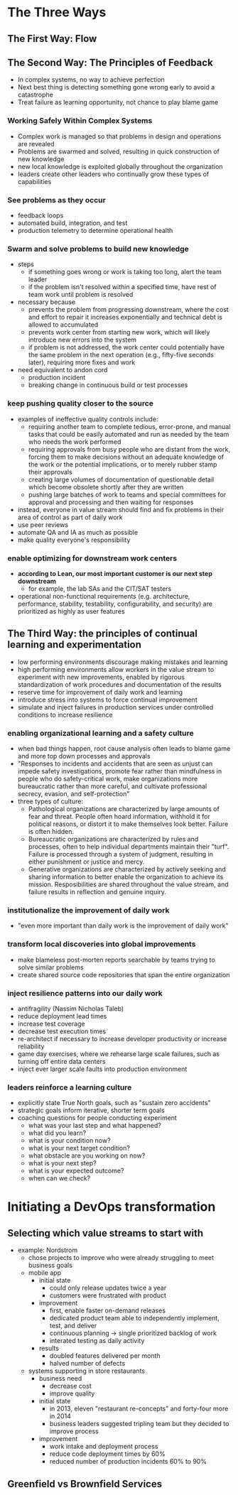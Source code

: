 * The Three Ways
** The First Way: Flow
** The Second Way: The Principles of Feedback
   - In complex systems, no way to achieve perfection
   - Next best thing is detecting something gone wrong early to avoid a catastrophe
   - Treat failure as learning opportunity, not chance to play blame game
*** Working Safely Within Complex Systems
    - Complex work is managed so that problems in design and operations are revealed
    - Problems are swarmed and solved, resulting in quick construction of new knowledge
    - new local knowledge is exploited globally throughout the organization
    - leaders create other leaders who continually grow these types of capabilities
*** See problems as they occur
    - feedback loops
    - automated build, integration, and test
    - production telemetry to determine operational health
*** Swarm and solve problems to build new knowledge
    - steps
      - if something goes wrong or work is taking too long, alert the team
        leader
      - if the problem isn't resolved within a specified time, have rest of team
        work until problem is resolved
    - necessary because
      - prevents the problem from progressing downstream, where the cost and
        effort to repair it increases exponentially and technical debt is
        allowed to accumulated
      - prevents work center from starting new work, which will likely introduce
        new errors into the system
      - if problem is not addressed, the work center could potentially have the
        same problem in the next operation (e.g., fifty-five seconds later),
        requiring more fixes and work
    - need equivalent to andon cord
      - production incident
      - breaking change in continuous build or test processes
*** keep pushing quality closer to the source
    - examples of ineffective quality controls include:
      - requiring another team to complete tedious, error-prone, and manual
        tasks that could be easily automated and run as needed by the team who
        needs the work performed
      - requiring approvals from busy people who are distant from the work,
        forcing them to make decisions without an adequate knowledge of the work
        or the potential implications, or to merely rubber stamp their approvals
      - creating large volumes of documentation of questionable detail which
        become obsolete shortly after they are written
      - pushing large batches of work to teams and special committees for
        approval and processing and then waiting for responses
    - instead, everyone in value stream should find and fix problems in their
      area of control as part of daily work
    - use peer reviews
    - automate QA and IA as much as possible
    - make quality everyone's responsibility
*** enable optimizing for downstream work centers
    - *according to Lean, our most important customer is our next step downstream*
      - for example, the lab SAs and the CIT/SAT testers
    - operational non-functional requirements (e.g. architecture, performance,
      stability, testability, configurability, and security) are prioritized as
      highly as user features
** The Third Way: the principles of continual learning and experimentation
   - low performing environments discourage making mistakes and learning
   - high performing environments allow workers in the value stream to
     experiment with new improvements, enabled by rigorous standardization of
     work procedures and documentation of the results
   - reserve time for improvement of daily work and learning
   - introduce stress into systems to force continual improvement
   - simulate and inject failures in production services under controlled
     conditions to increase resilience
*** enabling organizational learning and a safety culture
    - when bad things happen, root cause analysis often leads to blame game and
      more top down processes and approvals
    - "Responses to incidents and accidents that are seen as unjust can impede
      safety investigations, promote fear rather than mindfulness in people who
      do safety-critical work, make organizations more bureaucratic rather than
      more careful, and cultivate professional secrecy, evasion, and self-protection"
    - three types of culture:
      - Pathological organizations are characterized by large amounts of fear
        and threat. People often hoard information, withhold it for political
        reasons, or distort it to make themselves look better. Failure is often hidden.
      - Bureaucratic organizations are characterized by rules and processes,
        often to help individual departments maintain their "turf". Failure is
        processed through a system of judgment, resulting in either punishment
        or justice and mercy.
      - Generative organizations are characterized by actively seeking and
        sharing information to better enable the organization to achieve its
        mission. Resposibilities are shared throughout the value stream, and
        failure results in reflection and genuine inquiry.
*** institutionalize the improvement of daily work
    - "even more important than daily work is the improvement of daily work"
*** transform local discoveries into global improvements
    - make blameless post-morten reports searchable by teams trying to solve
      similar problems
    - create shared source code repositories that span the entire organization
*** inject resilience patterns into our daily work
    - antifragility (Nassim Nicholas Taleb)
    - reduce deployment lead times
    - increase test coverage
    - decrease test execution times
    - re-architect if necessary to increase developer productivity or increase reliability
    - game day exercises, where we rehearse large scale failures, such as
      turning off entire data centers
    - inject ever larger scale faults into production environment
*** leaders reinforce a learning culture
    - explicitly state True North goals, such as "sustain zero accidents"
    - strategic goals inform iterative, shorter term goals
    - coaching questions for people conducting experiment
      - what was your last step and what happened?
      - what did you learn?
      - what is your condition now?
      - what is your next target condition?
      - what obstacle are you working on now?
      - what is your next step?
      - what is your expected outcome?
      - when can we check?
* Initiating a DevOps transformation
** Selecting which value streams to start with
   - example: Nordstrom
     - chose projects to improve who were already struggling to meet business goals
     - mobile app
       - initial state
         - could only release updates twice a year
         - customers were frustrated with product
       - improvement
         - first, enable faster on-demand releases
         - dedicated product team able to independently implement, test, and deliver
         - continuous planning -> single prioritized backlog of work
         - interated testing as daily activity
       - results
         - doubled features delivered per month
         - halved number of defects
     - systems supporting in store restaurants
       - business need
         - decrease cost
         - improve quality
       - initial state
         - in 2013, eleven "restaurant re-concepts" and forty-four more in 2014
         - business leaders suggested tripling team but they decided to improve process
       - improvement
         - work intake and deployment process
         - reduce code deployment times by 60%
         - reduced number of production incidents 60% to 90%
** Greenfield vs Brownfield Services
